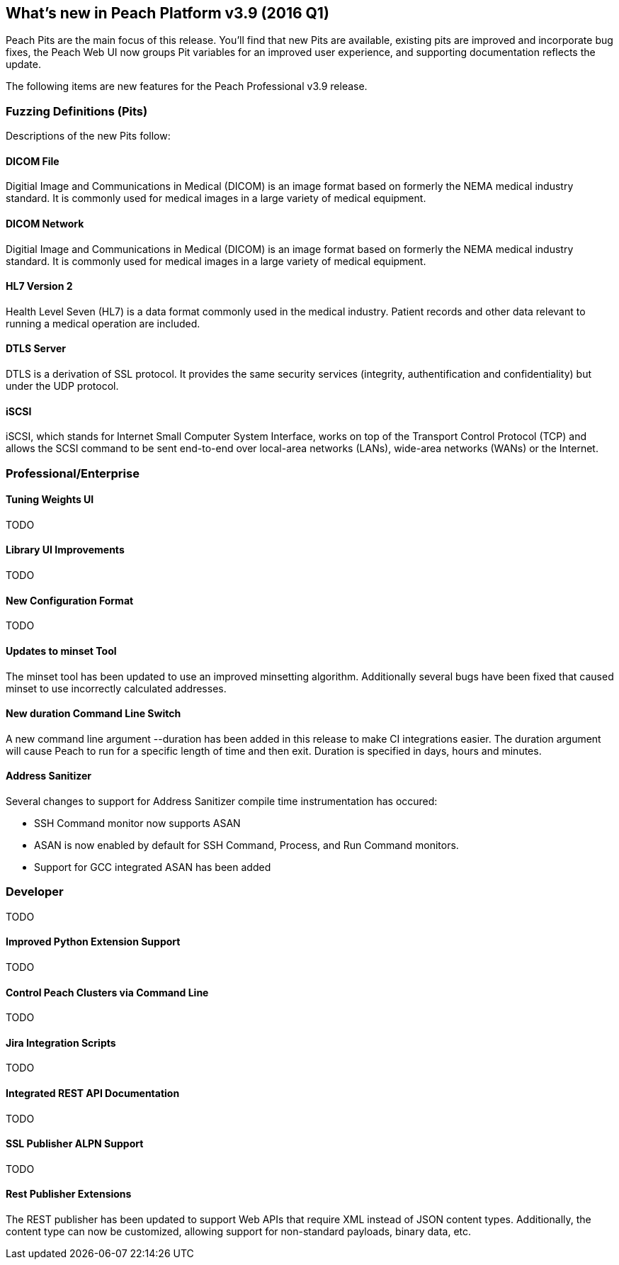 [[Brand_new_items]]
== What's new in Peach Platform v3.9 (2016 Q1)

Peach Pits are the main focus of this release. You'll find that new Pits are available, existing pits are improved and incorporate bug fixes, the Peach Web UI now groups Pit variables for an improved user experience, and supporting documentation reflects the update.

The following items are new features for the Peach Professional v3.9 release.

=== Fuzzing Definitions (Pits)

Descriptions of the new Pits follow:

==== DICOM File

Digitial Image and Communications in Medical (DICOM) is an image
format based on formerly the NEMA medical industry standard. It is
commonly used for medical images in a large variety of medical
equipment.

==== DICOM Network

Digitial Image and Communications in Medical (DICOM) is an image
format based on formerly the NEMA medical industry standard. It is
commonly used for medical images in a large variety of medical
equipment.

==== HL7 Version 2

Health Level Seven (HL7) is a data format commonly used in the medical
industry. Patient records and other data relevant to running a medical
operation are included.

==== DTLS Server

DTLS is a derivation of SSL protocol. It provides the same security services (integrity, authentification and confidentiality) but under the UDP protocol.

==== iSCSI

iSCSI, which stands for Internet Small Computer System Interface, works on top of the Transport Control Protocol (TCP) and allows the SCSI command to be sent end-to-end over local-area networks (LANs), wide-area networks (WANs) or the Internet.

=== Professional/Enterprise

==== Tuning Weights UI

TODO

==== Library UI Improvements

TODO

==== New Configuration Format

TODO

==== Updates to minset Tool

The minset tool has been updated to use an improved minsetting algorithm.  Additionally several bugs have been fixed that caused minset to use incorrectly calculated addresses.

==== New +duration+ Command Line Switch

A new command line argument +--duration+ has been added in this release to make CI integrations easier.  The duration argument will cause Peach to run for a specific length of time and then exit.  Duration is specified in days, hours and minutes.

==== Address Sanitizer

Several changes to support for Address Sanitizer compile time instrumentation has occured:

* SSH Command monitor now supports ASAN
* ASAN is now enabled by default for SSH Command, Process, and Run Command monitors.
* Support for GCC integrated ASAN has been added

=== Developer

TODO

==== Improved Python Extension Support

TODO

==== Control Peach Clusters via Command Line

TODO

==== Jira Integration Scripts

TODO

==== Integrated REST API Documentation

TODO

==== SSL Publisher ALPN Support

TODO

==== Rest Publisher Extensions

The REST publisher has been updated to support Web APIs that require XML instead of JSON content types. Additionally, the content type can now be customized, allowing support for non-standard payloads, binary data, etc.

// end
